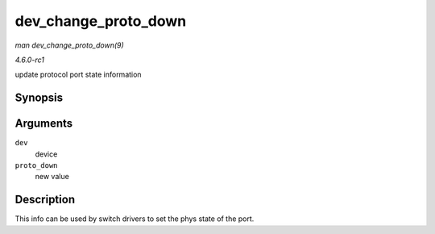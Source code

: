 
.. _API-dev-change-proto-down:

=====================
dev_change_proto_down
=====================

*man dev_change_proto_down(9)*

*4.6.0-rc1*

update protocol port state information


Synopsis
========

.. c:function:: int dev_change_proto_down( struct net_device * dev, bool proto_down )

Arguments
=========

``dev``
    device

``proto_down``
    new value


Description
===========

This info can be used by switch drivers to set the phys state of the port.

